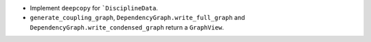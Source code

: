 - Implement ``deepcopy`` for ```DisciplineData``.
- ``generate_coupling_graph``, ``DependencyGraph.write_full_graph`` and ``DependencyGraph.write_condensed_graph`` return a ``GraphView``.
